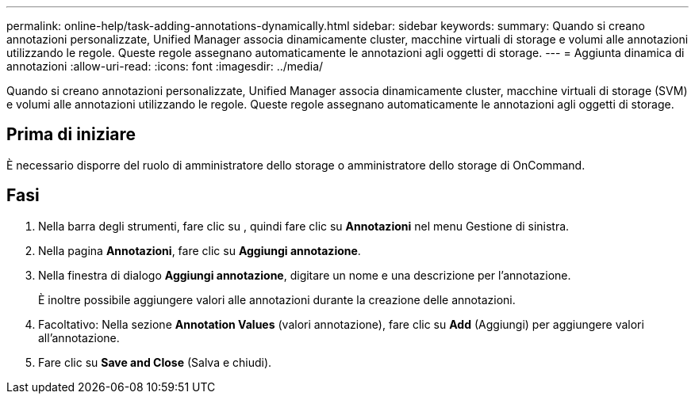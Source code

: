 ---
permalink: online-help/task-adding-annotations-dynamically.html 
sidebar: sidebar 
keywords:  
summary: Quando si creano annotazioni personalizzate, Unified Manager associa dinamicamente cluster, macchine virtuali di storage e volumi alle annotazioni utilizzando le regole. Queste regole assegnano automaticamente le annotazioni agli oggetti di storage. 
---
= Aggiunta dinamica di annotazioni
:allow-uri-read: 
:icons: font
:imagesdir: ../media/


[role="lead"]
Quando si creano annotazioni personalizzate, Unified Manager associa dinamicamente cluster, macchine virtuali di storage (SVM) e volumi alle annotazioni utilizzando le regole. Queste regole assegnano automaticamente le annotazioni agli oggetti di storage.



== Prima di iniziare

È necessario disporre del ruolo di amministratore dello storage o amministratore dello storage di OnCommand.



== Fasi

. Nella barra degli strumenti, fare clic su *image:../media/clusterpage-settings-icon.gif[""]*, quindi fare clic su *Annotazioni* nel menu Gestione di sinistra.
. Nella pagina *Annotazioni*, fare clic su *Aggiungi annotazione*.
. Nella finestra di dialogo *Aggiungi annotazione*, digitare un nome e una descrizione per l'annotazione.
+
È inoltre possibile aggiungere valori alle annotazioni durante la creazione delle annotazioni.

. Facoltativo: Nella sezione *Annotation Values* (valori annotazione), fare clic su *Add* (Aggiungi) per aggiungere valori all'annotazione.
. Fare clic su *Save and Close* (Salva e chiudi).


